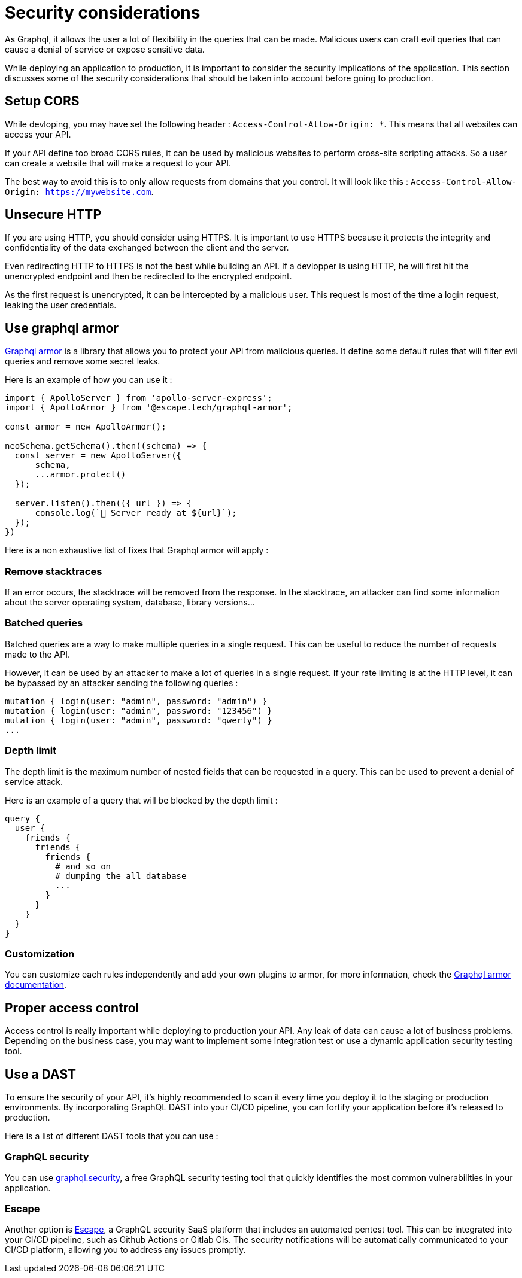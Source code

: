 [[security]]
= Security considerations

As Graphql, it allows the user a lot of flexibility in the queries that can be made.
Malicious users can craft evil queries that can cause a denial of service or expose sensitive data.

While deploying an application to production, it is important to consider the security implications of the application.
This section discusses some of the security considerations that should be taken into account before going to production.

== Setup CORS

While devloping, you may have set the following header : `Access-Control-Allow-Origin: *`.
This means that all websites can access your API.

If your API define too broad CORS rules, it can be used by malicious websites to perform cross-site scripting attacks.
So a user can create a website that will make a request to your API.

The best way to avoid this is to only allow requests from domains that you control.
It will look like this : `Access-Control-Allow-Origin: https://mywebsite.com`.

== Unsecure HTTP

If you are using HTTP, you should consider using HTTPS.
It is important to use HTTPS because it protects the integrity and confidentiality of the data exchanged between the client and the server.

Even redirecting HTTP to HTTPS is not the best while building an API.
If a devlopper is using HTTP, he will first hit the unencrypted endpoint and then be redirected to the encrypted endpoint.

As the first request is unencrypted, it can be intercepted by a malicious user.
This request is most of the time a login request, leaking the user credentials.

== Use graphql armor

link:https://github.com/Escape-Technologies/graphql-armor[Graphql armor] is a library that allows you to protect your API from malicious queries.
It define some default rules that will filter evil queries and remove some secret leaks.

Here is an example of how you can use it :

[source,typescript]
----
import { ApolloServer } from 'apollo-server-express';
import { ApolloArmor } from '@escape.tech/graphql-armor';

const armor = new ApolloArmor();

neoSchema.getSchema().then((schema) => {
  const server = new ApolloServer({
      schema,
      ...armor.protect()
  });

  server.listen().then(({ url }) => {
      console.log(`🚀 Server ready at ${url}`);
  });
})
----

Here is a non exhaustive list of fixes that Graphql armor will apply :

=== Remove stacktraces

If an error occurs, the stacktrace will be removed from the response.
In the stacktrace, an attacker can find some information about the server operating system, database, library versions...

=== Batched queries

Batched queries are a way to make multiple queries in a single request.
This can be useful to reduce the number of requests made to the API.

However, it can be used by an attacker to make a lot of queries in a single request.
If your rate limiting is at the HTTP level, it can be bypassed by an attacker sending the following queries :

[source,graphql]
----
mutation { login(user: "admin", password: "admin") }
mutation { login(user: "admin", password: "123456") }
mutation { login(user: "admin", password: "qwerty") }
...
----

=== Depth limit

The depth limit is the maximum number of nested fields that can be requested in a query.
This can be used to prevent a denial of service attack.

Here is an example of a query that will be blocked by the depth limit :

[source,graphql]
----
query {
  user {
    friends {
      friends {
        friends {
          # and so on
          # dumping the all database
          ...
        }
      }
    }
  }
}
----

=== Customization

You can customize each rules independently and add your own plugins to armor, for more information, check the link:https://escape.tech/graphql-armor/docs/getting-started[Graphql armor documentation].

== Proper access control

Access control is really important while deploying to production your API.
Any leak of data can cause a lot of business problems.
Depending on the business case, you may want to implement some integration test or use a dynamic application security testing tool.

== Use a DAST

To ensure the security of your API, it's highly recommended to scan it every time you deploy it to the staging or production environments.
By incorporating GraphQL DAST into your CI/CD pipeline, you can fortify your application before it's released to production.

Here is a list of different DAST tools that you can use :

=== GraphQL security

You can use link:https://graphql.security[graphql.security], a free GraphQL security testing tool that quickly identifies the most common vulnerabilities in your application.

=== Escape

Another option is link:https://escape.tech[Escape], a GraphQL security SaaS platform that includes an automated pentest tool.
This can be integrated into your CI/CD pipeline, such as Github Actions or Gitlab CIs. The security notifications will be automatically communicated to your CI/CD platform, allowing you to address any issues promptly.
